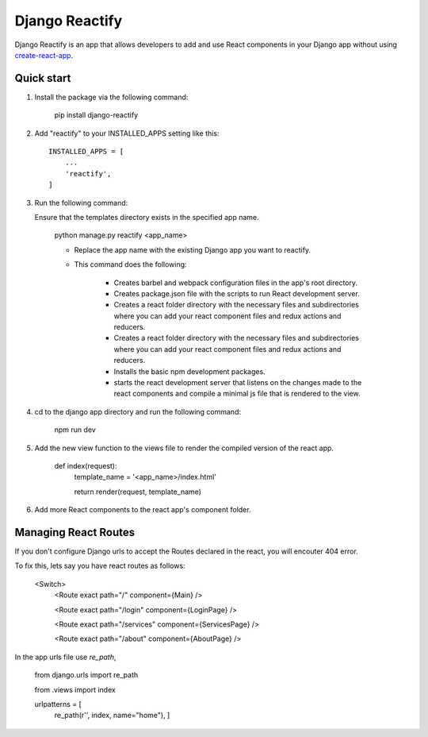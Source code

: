===============
Django Reactify
===============

Django Reactify is an app that allows developers to add and use React components in your Django app without using `create-react-app <https://github.com/facebookincubator/create-react-app>`_.

Quick start
-----------

1. Install the package via the following command:

    pip install django-reactify

2. Add "reactify" to your INSTALLED_APPS setting like this::

    INSTALLED_APPS = [
        ...
        'reactify',
    ]

3. Run the following command:

   Ensure that the templates directory exists in the specified app name.

    python manage.py reactify <app_name>


    - Replace the app name with the existing Django app you want to reactify.

    - This command does the following:

        * Creates barbel and webpack configuration files in the app's root directory.

        * Creates package.json file with the scripts to run React development server.

        * Creates a react folder directory with the necessary files and subdirectories where you can add your react component files and redux actions and reducers.

        * Creates a react folder directory with the necessary files and subdirectories where you can add your react component files and redux actions and reducers.

        * Installs the basic npm development packages.

        * starts the react development server that listens on the changes made to the react components and compile a minimal js file that is rendered to the view.

4. cd to the django app directory and run the following command:

    npm run dev


5. Add the new view function to the views file to render the compiled version of the react app.

    def index(request):
        template_name = '<app_name>/index.html'

        return render(request, template_name)

6. Add more React components to the react app's component folder.

Managing React Routes
---------------------
If you don't configure Django urls to accept the Routes declared in the react, you will encouter 404 error.

To fix this, lets say you have react routes as follows:

    <Switch>
        <Route exact path="/" component={Main} />

        <Route exact path="/login" component={LoginPage} />

        <Route exact path="/services" component={ServicesPage} />

        <Route exact path="/about" component={AboutPage} />

In the app urls file use `re_path`,

    from django.urls import re_path
    
    from .views import index

    urlpatterns = [
        re_path(r'', index, name="home"),
        ]

